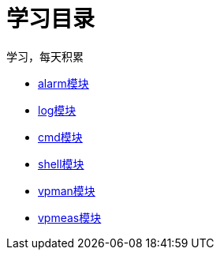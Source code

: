 = 学习目录

学习，每天积累

:icons: font

* link:aau_study/alarm.html[alarm模块]
* link:aau_study/log.html[log模块]
* link:aau_study/cmd.html[cmd模块]
* link:aau_study/shell.html[shell模块]
* link:aau_study/vpman.html[vpman模块]
* link:aau_study/vpmeas.html[vpmeas模块]
